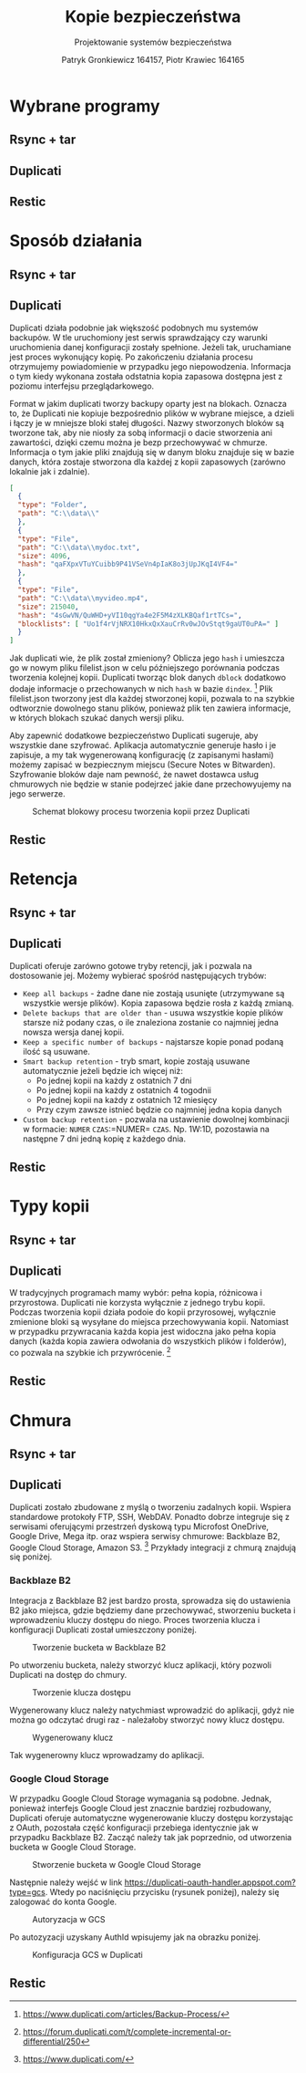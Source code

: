 #+TITLE: Kopie bezpieczeństwa
#+SUBTITLE: Projektowanie systemów bezpieczeństwa
#+AUTHOR: Patryk Gronkiewicz 164157, Piotr Krawiec 164165
#+EMAIL: 164157@stud.prz.edu.pl, 164165@stud.prz.edu.pl
#+OPTIONS: toc:nil
#+LANGUAGE: pl

* Wybrane programy
** Rsync + tar
** Duplicati
** Restic
* Sposób działania
** Rsync + tar
** Duplicati

Duplicati działa podobnie jak większość podobnych mu systemów backupów. W tle uruchomiony jest serwis sprawdzający czy warunki uruchomienia danej konfiguracji zostały spełnione. Jeżeli tak, uruchamiane jest proces wykonujący kopię. Po zakończeniu działania procesu otrzymujemy powiadomienie w przypadku jego niepowodzenia. Informacja o tym kiedy wykonana została odstatnia kopia zapasowa dostępna jest z poziomu interfejsu przeglądarkowego.

Format w jakim duplicati tworzy backupy oparty jest na blokach. Oznacza to, że Duplicati nie kopiuje bezpośrednio plików w wybrane miejsce, a dzieli i łączy je w mniejsze bloki stałej długości. Nazwy stworzonych bloków są tworzone tak, aby nie niosły za sobą informacji o dacie stworzenia ani zawartości, dzięki czemu można je bezp przechowywać w chmurze. Informacja o tym jakie pliki znajdują się w danym bloku znajduje się w bazie danych, która zostaje stworzona dla każdej z kopii zapasowych (zarówno lokalnie jak i zdalnie).

#+NAME: Fragment pliku filenames.json zawierającego informacje o przechowywanych plikach
#+BEGIN_SRC json
[
  {
  "type": "Folder",
  "path": "C:\\data\\"
  },
  {
  "type": "File",
  "path": "C:\\data\\mydoc.txt",
  "size": 4096,
  "hash": "qaFXpxVTuYCuibb9P41VSeVn4pIaK8o3jUpJKqI4VF4="
  },
  {
  "type": "File",
  "path": "C:\\data\\myvideo.mp4",
  "size": 215040,
  "hash": "4sGwVN/QuWHD+yVI10qgYa4e2F5M4zXLKBQaf1rtTCs=",
  "blocklists": [ "Uo1f4rVjNRX10HkxQxXauCrRv0wJOvStqt9gaUT0uPA=" ]
  }
]
#+END_SRC

Jak duplicati wie, że plik został zmieniony? Oblicza jego =hash= i umieszcza go w nowym pliku filelist.json w celu późniejszego porównania podczas tworzenia kolejnej kopii. Duplicati tworząc blok danych =dblock= dodatkowo dodaje informacje o przechowanych w nich =hash= w bazie =dindex=. [fn:: https://www.duplicati.com/articles/Backup-Process/] Plik filelist.json tworzony jest dla każdej stworzonej kopii, pozwala to na szybkie odtworznie dowolnego stanu plików, ponieważ plik ten zawiera informacje, w których blokach szukać danych wersji pliku.

Aby zapewnić dodatkowe bezpieczeństwo Duplicati sugeruje, aby wszystkie dane szyfrować. Aplikacja automatycznie generuje hasło i je zapisuje, a my tak wygenerowaną konfigurację (z zapisanymi hasłami) możemy zapisać w bezpiecznym miejscu (Secure Notes w Bitwarden). Szyfrowanie bloków daje nam pewność, że nawet dostawca usług chmurowych nie będzie w stanie podejrzeć jakie dane przechowyujemy na jego serwerze.

#+CAPTION: Schemat blokowy procesu tworzenia kopii przez Duplicati
[[./img/duplicati/duplicati-processing-files-and-folders.png]]

** Restic
* Retencja
** Rsync + tar
** Duplicati

Duplicati oferuje zarówno gotowe tryby retencji, jak i pozwala na dostosowanie jej. Możemy wybierać spośród następujących trybów:

- =Keep all backups= - żadne dane nie zostają usunięte (utrzymywane są wszystkie wersje plików). Kopia zapasowa będzie rosła z każdą zmianą.
- =Delete backups that are older than= - usuwa wszystkie kopie plików starsze niż podany czas, o ile znaleziona zostanie co najmniej jedna nowsza wersja danej kopii.
- =Keep a specific number of backups= - najstarsze kopie ponad podaną ilość są usuwane.
- =Smart backup retention= - tryb smart, kopie zostają usuwane automatycznie jeżeli będzie ich więcej niż:
    - Po jednej kopii na każdy z ostatnich 7 dni
    - Po jednej kopii na każdy z ostatnich 4 togodnii
    - Po jednej kopii na każdy z ostatnich 12 miesięcy
    - Przy czym zawsze istnieć będzie co najmniej jedna kopia danych
- =Custom backup retention= - pozwala na ustawienie dowolnej kombinacji w formacie: =NUMER= =CZAS=:=NUMER= =CZAS=. Np. 1W:1D, pozostawia na następne 7 dni jedną kopię z każdego dnia.


** Restic
* Typy kopii
** Rsync + tar
** Duplicati

W tradycyjnych programach mamy wybór: pełna kopia, różnicowa i przyrostowa. Duplicati nie korzysta wyłącznie z jednego trybu kopii. Podczas tworzenia kopii działa podoie do kopii przyrosowej, wyłącznie zmienione bloki są wysyłane do miejsca przechowywania kopii. Natomiast w przypadku przywracania każda kopia jest widoczna jako pełna kopia danych (każda kopia zawiera odwołania do wszystkich plików i folderów), co pozwala na szybkie ich przywrócenie. [fn:: https://forum.duplicati.com/t/complete-incremental-or-differential/250]

** Restic
* Chmura
** Rsync + tar
** Duplicati

Duplicati zostało zbudowane z myślą o tworzeniu zadalnych kopii. Wspiera standardowe protokoły FTP, SSH, WebDAV. Ponadto dobrze integruje się z serwisami oferującymi przestrzeń dyskową typu Microfost OneDrive, Google Drive, Mega itp. oraz wspiera serwisy chmurowe: Backblaze B2, Google Cloud Storage, Amazon S3. [fn:: https://www.duplicati.com/] Przykłady integracji z chmurą znajdują się poniżej.

*** Backblaze B2

Integracja z Backblaze B2 jest bardzo prosta, sprowadza się do ustawienia B2 jako miejsca, gdzie będziemy dane przechowywać, stworzeniu bucketa i wprowadzeniu kluczy dostępu do niego. Proces tworzenia klucza i konfiguracji Duplicati został umieszczony poniżej.

#+CAPTION: Tworzenie bucketa w Backblaze B2
[[./img/backblaze/6.png]]

Po utworzeniu bucketa, należy stworzyć klucz aplikacji, który pozwoli Duplicati na dostęp do chmury.

#+CAPTION: Tworzenie klucza dostępu
[[./img/backblaze/7.png]]

Wygenerowany klucz należy natychmiast wprowadzić do aplikacji, gdyż nie można go odczytać drugi raz - należałoby stworzyć nowy klucz dostępu.

#+CAPTION: Wygenerowany klucz
[[./img/backblaze/8.png]]

Tak wygenerowny klucz wprowadzamy do aplikacji.

*** Google Cloud Storage

W przypadku Google Cloud Storage wymagania są podobne. Jednak, ponieważ interfejs Google Cloud jest znacznie bardziej rozbudowany, Duplicati oferuje automatyczne wygenerowanie kluczy dostępu korzystając z OAuth, pozostała część konfiguracji przebiega identycznie jak w przypadku Backblaze B2. Zacząć należy tak jak poprzednio, od utworzenia bucketa w Google Cloud Storage.

#+CAPTION: Stworzenie bucketa w Google Cloud Storage
[[./img/google/1.png]]

Następnie należy wejść w link [[https://duplicati-oauth-handler.appspot.com?type=gcs]]. Wtedy po naciśnięciu przycisku (rysunek poniżej), należy się zalogować do konta Google.

#+CAPTION: Autoryzacja w GCS
[[./img/google/3.png]]

Po autozyzacji uzyskany AuthId wpisujemy jak na obrazku poniżej.

#+CAPTION: Konfiguracja GCS w Duplicati
[[./img/google/4.png]]

** Restic
